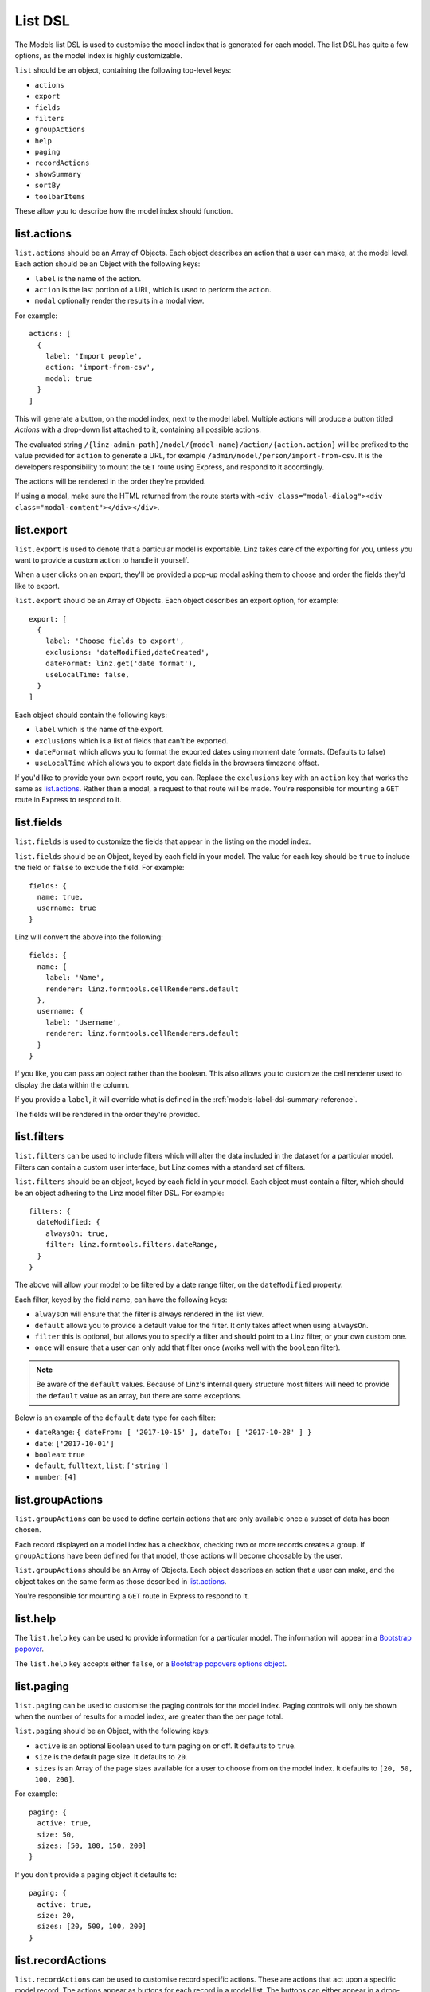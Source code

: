 .. highlight:: javascript

.. _models-list-reference:

********
List DSL
********

The Models list DSL is used to customise the model index that is generated for each model. The list DSL has quite a few options, as the model index is highly customizable.

``list`` should be an object, containing the following top-level keys:

- ``actions``
- ``export``
- ``fields``
- ``filters``
- ``groupActions``
- ``help``
- ``paging``
- ``recordActions``
- ``showSummary``
- ``sortBy``
- ``toolbarItems``

These allow you to describe how the model index should function.

list.actions
============

``list.actions`` should be an Array of Objects. Each object describes an action that a user can make, at the model level. Each action should be an Object with the following keys:

- ``label`` is the name of the action.
- ``action`` is the last portion of a URL, which is used to perform the action.
- ``modal`` optionally render the results in a modal view.

For example::

  actions: [
    {
      label: 'Import people',
      action: 'import-from-csv',
      modal: true
    }
  ]

This will generate a button, on the model index, next to the model label. Multiple actions will produce a button titled *Actions* with a drop-down list attached to it, containing all possible actions.

The evaluated string ``/{linz-admin-path}/model/{model-name}/action/{action.action}`` will be prefixed to the value provided for ``action`` to generate a URL, for example ``/admin/model/person/import-from-csv``. It is the developers responsibility to mount the ``GET`` route using Express, and respond to it accordingly.

The actions will be rendered in the order they're provided.

If using a modal, make sure the HTML returned from the route starts with ``<div class="modal-dialog"><div class="modal-content"></div></div>``.

list.export
===========

``list.export`` is used to denote that a particular model is exportable. Linz takes care of the exporting for you, unless you want to provide a custom action to handle it yourself.

When a user clicks on an export, they'll be provided a pop-up modal asking them to choose and order the fields they'd like to export.

``list.export`` should be an Array of Objects. Each object describes an export option, for example::

  export: [
    {
      label: 'Choose fields to export',
      exclusions: 'dateModified,dateCreated',
      dateFormat: linz.get('date format'),
      useLocalTime: false,
    }
  ]

Each object should contain the following keys:

- ``label`` which is the name of the export.
- ``exclusions`` which is a list of fields that can't be exported.
- ``dateFormat`` which allows you to format the exported dates using moment date formats. (Defaults to false)
- ``useLocalTime`` which allows you to export date fields in the browsers timezone offset.

If you'd like to provide your own export route, you can. Replace the ``exclusions`` key with an ``action`` key that works the same as `list.actions`_. Rather than a modal, a request to that route will be made. You're responsible for mounting a ``GET`` route in Express to respond to it.

list.fields
============

``list.fields`` is used to customize the fields that appear in the listing on the model index.

``list.fields`` should be an Object, keyed by each field in your model. The value for each key should be ``true`` to include the field or ``false`` to exclude the field. For example::

  fields: {
    name: true,
    username: true
  }

Linz will convert the above into the following::

  fields: {
    name: {
      label: 'Name',
      renderer: linz.formtools.cellRenderers.default
    },
    username: {
      label: 'Username',
      renderer: linz.formtools.cellRenderers.default
    }
  }

If you like, you can pass an object rather than the boolean. This also allows you to customize the cell renderer used to display the data within the column.

If you provide a ``label``, it will override what is defined in the :ref:`models-label-dsl-summary-reference`.

The fields will be rendered in the order they're provided.

list.filters
============

``list.filters`` can be used to include filters which will alter the data included in the dataset for a particular model. Filters can contain a custom user interface, but Linz comes with a standard set of filters.

``list.filters`` should be an object, keyed by each field in your model. Each object must contain a filter, which should be an object adhering to the Linz model filter DSL. For example::

  filters: {
    dateModified: {
      alwaysOn: true,
      filter: linz.formtools.filters.dateRange,
    }
  }

The above will allow your model to be filtered by a date range filter, on the ``dateModified`` property.

Each filter, keyed by the field name, can have the following keys:

- ``alwaysOn`` will ensure that the filter is always rendered in the list view.
- ``default`` allows you to provide a default value for the filter. It only takes affect when using ``alwaysOn``.
- ``filter`` this is optional, but allows you to specify a filter and should point to a Linz filter, or your own custom one.
- ``once`` will ensure that a user can only add that filter once (works well with the ``boolean`` filter).

.. note::

  Be aware of the ``default`` values. Because of Linz's internal query structure most filters will need to provide the ``default`` value as an array, but there are some exceptions.

Below is an example of the ``default`` data type for each filter:

- ``dateRange``: ``{ dateFrom: [ '2017-10-15' ], dateTo: [ '2017-10-28' ] }``
- ``date``: ``['2017-10-01']``
- ``boolean``: ``true``
- ``default``, ``fulltext``, ``list``: ``['string']``
- ``number``: ``[4]``

.. seealso::

  View the `complete list of Linz filters <https://github.com/linzjs/linz/tree/master/lib/formtools/filters>`_.

list.groupActions
=================

``list.groupActions`` can be used to define certain actions that are only available once a subset of data has been chosen.

Each record displayed on a model index has a checkbox, checking two or more records creates a group. If ``groupActions`` have been defined for that model, those actions will become choosable by the user.

``list.groupActions`` should be an Array of Objects. Each object describes an action that a user can make, and the object takes on the same form as those described in `list.actions`_.

You're responsible for mounting a ``GET`` route in Express to respond to it.

list.help
=========

The ``list.help`` key can be used to provide information for a particular model. The information will appear in a `Bootstrap popover`_.

The ``list.help`` key accepts either ``false``, or a `Bootstrap popovers options object`_.

.. _Bootstrap popover: https://getbootstrap.com/docs/3.3/javascript/#popovers
.. _Bootstrap popovers options object: https://getbootstrap.com/docs/3.3/javascript/#popovers-options

list.paging
===========

``list.paging`` can be used to customise the paging controls for the model index. Paging controls will only be shown when the number of results for a model index, are greater than the per page total.

``list.paging`` should be an Object, with the following keys:

- ``active`` is an optional Boolean used to turn paging on or off. It defaults to ``true``.
- ``size`` is the default page size. It defaults to ``20``.
- ``sizes`` is an Array of the page sizes available for a user to choose from on the model index. It defaults to ``[20, 50, 100, 200]``.

For example::

  paging: {
    active: true,
    size: 50,
    sizes: [50, 100, 150, 200]
  }

If you don't provide a paging object it defaults to::

  paging: {
    active: true,
    size: 20,
    sizes: [20, 500, 100, 200]
  }

list.recordActions
==================

``list.recordActions`` can be used to customise record specific actions. These are actions that act upon a specific model record. The actions appear as buttons for each record in a model list. The buttons can either appear in a drop-down list, or next to the edit and delete buttons for the record.

``list.recordActions`` should be an Array of Objects. Each object describes an action that a user can make, specific to the record, and the object takes on the same form as those described in `list.actions`_.

``list.recordActions`` can have an optional key ``type`` and when set to ``primary``, the action will be renderered next to the edit and delete buttons for the record (i.e. not within the dropdown). You can also supply a key ``icon``, which if supplied, will be used rather than a label for the button. The value for ``icon`` should correspond with name of a Bootstrap glyphicon.

``list.recordActions`` can also accept a function, as the value to a ``disabled`` property. If provided, the function will be excuted with the following signature ``disabled (record, callback)``. The callback has the following signature ``callback (error, isDisabled, message)``. ``isDisabled`` should be a boolean. ``true`` to disable the record action, ``false`` to enable it and you can provide a message if the action is to be disabled.

You're responsible for mounting a ``GET`` route in Express to respond to it.


list.showSummary
================

``list.showSummary`` can be used to include or exclude the paging controls from a model index.

``list.showSummary`` expects a boolean. Truthy/falsy values will also be interpreted, for example::

  showSummary: true

list.sortBy
===========

``list.sortBy`` is used to customise the sort field(s) which the data in the model index will be retrieved with.

``list.sortBy`` should be Array of field names, for example::

  sortBy: ['name', 'username']

This Array will be used to populate a drop-down list on the model index. The user can choose an option from the drop-down to sort the list with.

list.toolbarItems
=================

``list.toolbarItems`` can be used to provide completely customised content on the toolbar of a model index. The toolbar on the model index sits directly to the right of the Model label, and includes action buttons and drop-downs.

``list.toolbarItems`` should be an Array of Objects. Each object should provide a ``render`` key with the value of a Function. The function will be executed to retrieve HTML to be placed within the toolbar. The function will be provided the request `req`, the response object `res` and callback function which should be executed with the HTML. The callback function has the signature ``callback(err, html)`` For example::

  toolbarItems: [
    {
      renderer: function (req, res, cb) {

        let locals = {};
        return cb(null, templates.render('toolbarItems', locals));

      }
    }
  ]
